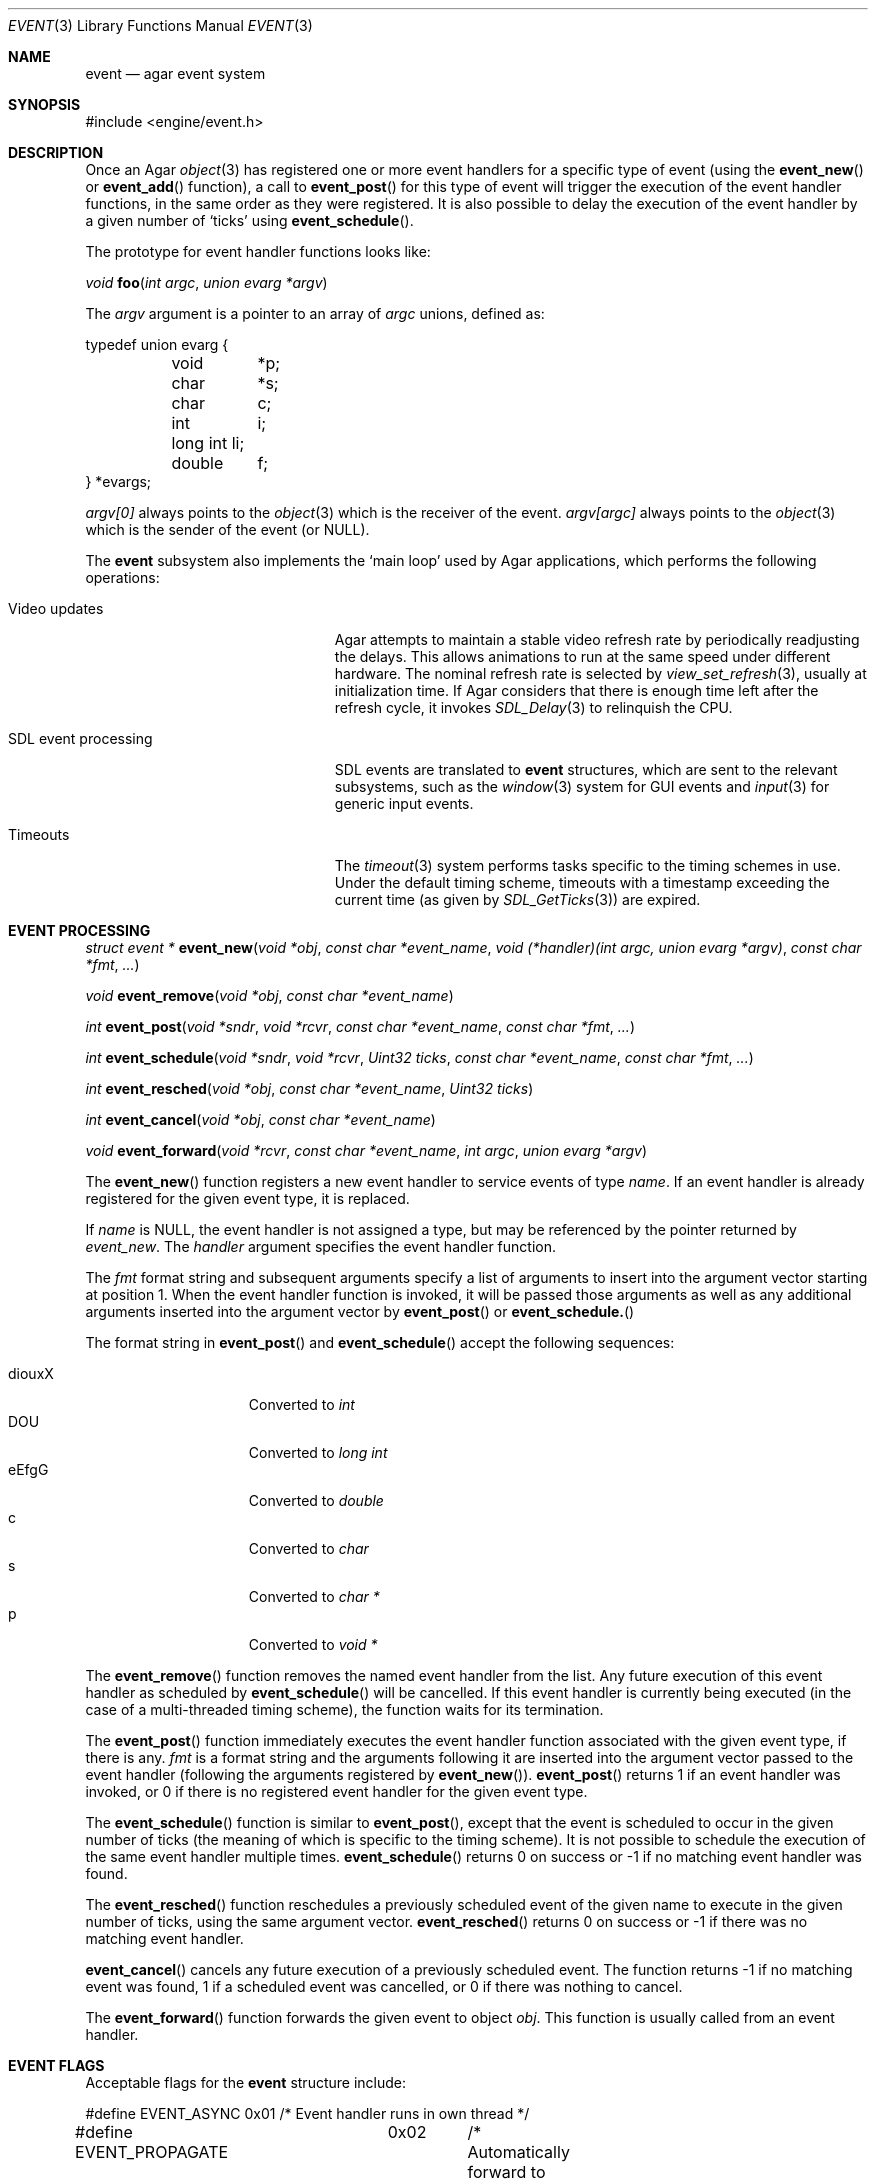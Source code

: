 .\"	$Csoft: event.3,v 1.27 2005/05/11 09:59:30 vedge Exp $
.\"
.\" Copyright (c) 2002, 2003, 2004, 2005 CubeSoft Communications, Inc.
.\" <http://www.csoft.org>
.\" All rights reserved.
.\"
.\" Redistribution and use in source and binary forms, with or without
.\" modification, are permitted provided that the following conditions
.\" are met:
.\" 1. Redistributions of source code must retain the above copyright
.\"    notice, this list of conditions and the following disclaimer.
.\" 2. Redistributions in binary form must reproduce the above copyright
.\"    notice, this list of conditions and the following disclaimer in the
.\"    documentation and/or other materials provided with the distribution.
.\" 
.\" THIS SOFTWARE IS PROVIDED BY THE AUTHOR ``AS IS'' AND ANY EXPRESS OR
.\" IMPLIED WARRANTIES, INCLUDING, BUT NOT LIMITED TO, THE IMPLIED
.\" WARRANTIES OF MERCHANTABILITY AND FITNESS FOR A PARTICULAR PURPOSE
.\" ARE DISCLAIMED. IN NO EVENT SHALL THE AUTHOR BE LIABLE FOR ANY DIRECT,
.\" INDIRECT, INCIDENTAL, SPECIAL, EXEMPLARY, OR CONSEQUENTIAL DAMAGES
.\" (INCLUDING BUT NOT LIMITED TO, PROCUREMENT OF SUBSTITUTE GOODS OR
.\" SERVICES; LOSS OF USE, DATA, OR PROFITS; OR BUSINESS INTERRUPTION)
.\" HOWEVER CAUSED AND ON ANY THEORY OF LIABILITY, WHETHER IN CONTRACT,
.\" STRICT LIABILITY, OR TORT (INCLUDING NEGLIGENCE OR OTHERWISE) ARISING
.\" IN ANY WAY OUT OF THE USE OF THIS SOFTWARE EVEN IF ADVISED OF THE
.\" POSSIBILITY OF SUCH DAMAGE.
.\"
.Dd September 16, 2002
.Dt EVENT 3
.Os
.ds vT Agar API Reference
.ds oS Agar 1.0
.Sh NAME
.Nm event
.Nd agar event system
.Sh SYNOPSIS
.Bd -literal
#include <engine/event.h>
.Ed
.Sh DESCRIPTION
Once an Agar
.Xr object 3
has registered one or more event handlers for a specific type of
event (using the
.Fn event_new
or
.Fn event_add
function), a call to
.Fn event_post
for this type of event will trigger the execution of the event handler
functions, in the same order as they were registered.
It is also possible to delay the execution of the event handler by a given
number of
.Sq ticks
using
.Fn event_schedule .
.Pp
The prototype for event handler functions looks like:
.Pp
.nr nS 1
.Ft void
.Fn foo "int argc" "union evarg *argv"
.nr nS 0
.Pp
The
.Fa argv
argument is a pointer to an array of
.Fa argc
unions, defined as:
.Bd -literal
typedef union evarg {
	void	*p;
	char	*s;
	char	 c;
	int	 i;
	long int li;
	double	 f;
} *evargs;
.Ed
.Pp
.Va argv[0]
always points to the
.Xr object 3
which is the receiver of the event.
.Va argv[argc]
always points to the
.Xr object 3
which is the sender of the event (or NULL).
.Pp
The
.Nm
subsystem also implements the
.Sq main loop
used by Agar applications, which performs the following operations:
.Bl -tag -width "SDL event processing "
.It Video updates
Agar attempts to maintain a stable video refresh rate by periodically
readjusting the delays.
This allows animations to run at the same speed under different hardware.
The nominal refresh rate is selected by
.Xr view_set_refresh 3 ,
usually at initialization time.
If Agar considers that there is enough time left after the refresh cycle, it
invokes 
.Xr SDL_Delay 3
to relinquish the CPU.
.It SDL event processing
SDL events are translated to
.Nm
structures, which are sent to the relevant subsystems, such as the
.Xr window 3
system for GUI events and
.Xr input 3
for generic input events.
.It Timeouts
The
.Xr timeout 3
system performs tasks specific to the timing schemes in use.
Under the default timing scheme, timeouts with a timestamp exceeding the
current time (as given by
.Xr SDL_GetTicks 3 )
are expired.
.El
.Sh EVENT PROCESSING
.nr nS 1
.Ft "struct event *"
.Fn event_new "void *obj" "const char *event_name" "void (*handler)(int argc, union evarg *argv)" "const char *fmt" "..."
.Pp
.Ft "void"
.Fn event_remove "void *obj" "const char *event_name"
.Pp
.Ft "int"
.Fn event_post "void *sndr" "void *rcvr" "const char *event_name" "const char *fmt" "..."
.Pp
.Ft "int"
.Fn event_schedule "void *sndr" "void *rcvr" "Uint32 ticks" "const char *event_name" "const char *fmt" "..."
.Pp
.Ft "int"
.Fn event_resched "void *obj" "const char *event_name" "Uint32 ticks"
.Pp
.Ft "int"
.Fn event_cancel "void *obj" "const char *event_name"
.Pp
.Ft "void"
.Fn event_forward "void *rcvr" "const char *event_name" "int argc" "union evarg *argv"
.nr nS 0
.Pp
The
.Fn event_new
function registers a new event handler to service events of type
.Fa name .
If an event handler is already registered for the given event type, it
is replaced.
.Pp
If
.Fa name
is NULL, the event handler is not assigned a type, but may be referenced
by the pointer returned by
.Fa event_new .
The
.Fa handler
argument specifies the event handler function.
.Pp
The
.Fa fmt
format string and subsequent arguments specify a list of arguments to
insert into the argument vector starting at position 1.
When the event handler function is invoked, it will be passed those
arguments as well as any additional arguments inserted into the argument
vector by
.Fn event_post
or
.Fn event_schedule.
.Pp
The format string in
.Fn event_post
and
.Fn event_schedule
accept the following sequences:
.Pp
.Bl -tag -compact -offset indent -width "diouxX "
.It diouxX
Converted to
.Ft int
.It DOU
Converted to
.Ft long int
.It eEfgG
Converted to
.Ft double
.It c
Converted to
.Ft char
.It s
Converted to
.Ft char *
.It p
Converted to
.Ft void *
.El
.Pp
The
.Fn event_remove
function removes the named event handler from the list.
Any future execution of this event handler as scheduled by
.Fn event_schedule
will be cancelled.
If this event handler is currently being executed (in the case of a multi-threaded
timing scheme), the function waits for its termination.
.Pp
The
.Fn event_post
function immediately executes the event handler function associated with the given
event type, if there is any.
.Fa fmt
is a format string and the arguments following it are inserted into the argument
vector passed to the event handler (following the arguments registered by
.Fn event_new ) .
.Fn event_post
returns 1 if an event handler was invoked, or 0 if there is no registered
event handler for the given event type.
.Pp
The
.Fn event_schedule
function is similar to
.Fn event_post ,
except that the event is scheduled to occur in the given number of ticks
(the meaning of which is specific to the timing scheme).
It is not possible to schedule the execution of the same event handler
multiple times.
.Fn event_schedule
returns 0 on success or -1 if no matching event handler was found.
.Pp
The
.Fn event_resched
function reschedules a previously scheduled event of the given name to
execute in the given number of ticks, using the same argument vector.
.Fn event_resched
returns 0 on success or -1 if there was no matching event handler.
.Pp
.Fn event_cancel
cancels any future execution of a previously scheduled event.
The function returns -1 if no matching event was found, 1 if a scheduled
event was cancelled, or 0 if there was nothing to cancel.
.Pp
The
.Fn event_forward
function forwards the given event to object
.Fa obj .
This function is usually called from an event handler.
.Sh EVENT FLAGS
.Pp
Acceptable flags for the
.Nm
structure include:
.Bd -literal
#define	EVENT_ASYNC	0x01	/* Event handler runs in own thread */
#define EVENT_PROPAGATE	0x02	/* Automatically forward to children */
#define EVENT_SCHEDULED	0x04	/* Pending execution (read-only flag) */
.Ed
.Pp
.Dv EVENT_ASYNC
arranges for the event handler to execute inside a separate thread.
This flag is only available if Agar was compiled with the
.Dv THREADS
option.
.Pp
If the
.Dv EVENT_PROPAGATE
flag is set, the event is automatically forwarded to every one of the
receiver's descendants prior to the execution of the receiver's event handler.
.Pp
.Dv EVENT_SCHEDULED
is a read-only flag that is set only if an event of this type has been
previously scheduled for execution by
.Fn event_schedule .
.Sh ARGUMENT MANIPULATION
.Pp
In some cases it is desirable for functions to accept a list of event handler
arguments like
.Fn event_new ,
and possibly manipulate its entries directly.
For example, the
.Fn menu_action
function of the
.Xr menu 3
widget accepts a pointer to an event handler function, followed by an
.Fn event_new
style format string and a variable list of arguments.
The following macros provide an interface for manipulating event handler
arguments directly.
.nr nS 1
.Ft void
.Fn EVENT_INSERT_ARG "struct event *ev, va_list ap, MEMBER, TYPE"
.Pp
.Ft void
.Fn EVENT_INSERT_VAL "struct event *ev, MEMBER, VALUE"
.Pp
.Ft void
.Fn EVENT_PUSH_ARG "va_list ap, char fmt_char, struct event *ev"
.nr nS 0
.Pp
The
.Fn EVENT_INSERT_ARG
macro inserts an argument at the end of the argument vector for
.Fa ev .
The value to assign is obtained from
.Xr va_arg 3
using the given
.Fa TYPE
argument.
.Fa MEMBER
is the name of the
.Fa "union evarg"
member (for example "s" for a string).
.Pp
The
.Fn EVENT_INSERT_VAL
macro also inserts an argument at the end of the argument vector, but
.Fa VALUE
is directly assigned to the given
.Fa MEMBER .
.Pp
The
.Fn EVENT_PUSH_ARG
function inserts a new argument onto the argument vector.
The type is obtained from the
.Fa fmt_char
argument which is a character from an
.Fn event_new
style format string.
.Sh SEE ALSO
.Xr agar 3 ,
.Xr object 3 ,
.Xr timeout 3
.Sh HISTORY
The
.Nm
mechanism first appeared in Agar 1.0
